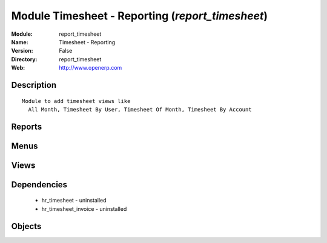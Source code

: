 
Module Timesheet - Reporting (*report_timesheet*)
=================================================
:Module: report_timesheet
:Name: Timesheet - Reporting
:Version: False
:Directory: report_timesheet
:Web: http://www.openerp.com

Description
-----------

::
  
    Module to add timesheet views like
      All Month, Timesheet By User, Timesheet Of Month, Timesheet By Account

Reports
-------

Menus
-------

Views
-----

Dependencies
------------

 * hr_timesheet - uninstalled

 * hr_timesheet_invoice - uninstalled

Objects
-------
